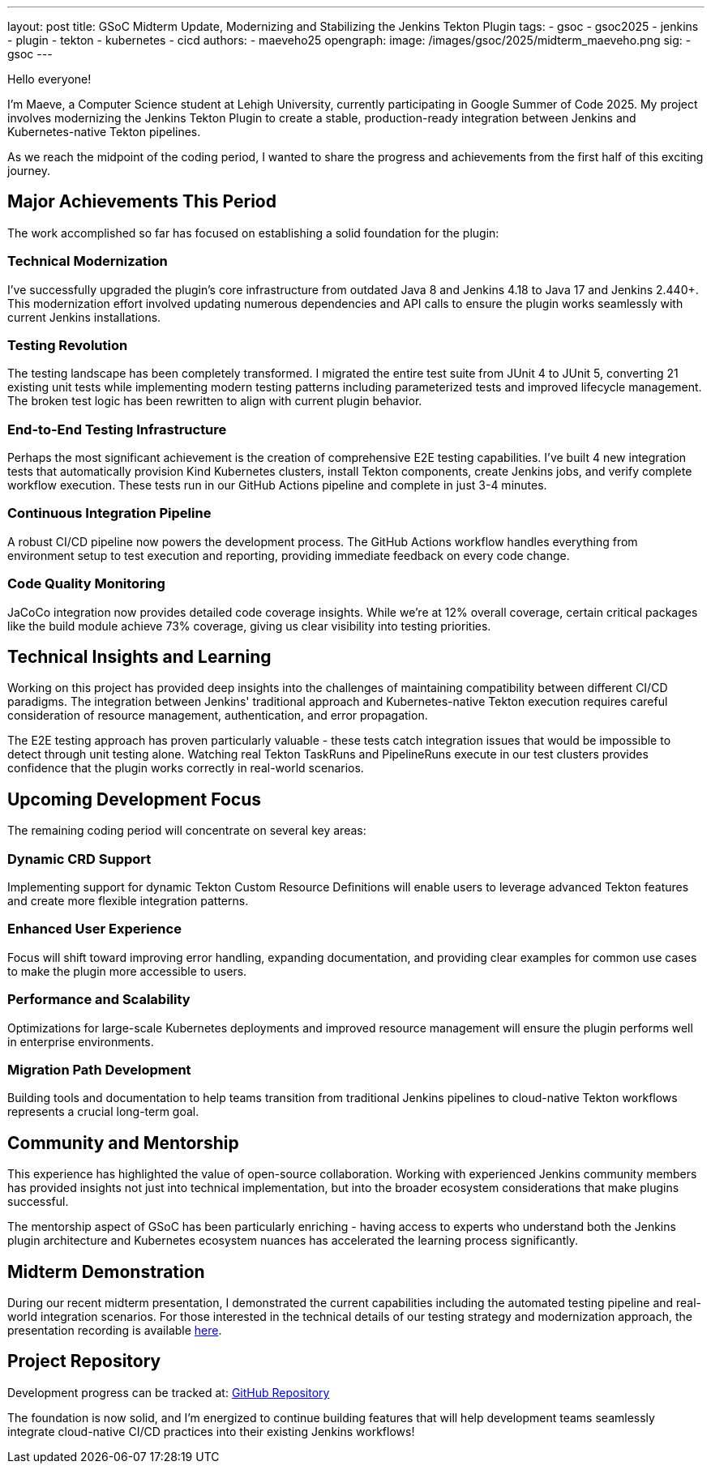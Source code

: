 ---
layout: post
title: GSoC Midterm Update, Modernizing and Stabilizing the Jenkins Tekton Plugin
tags:
  - gsoc
  - gsoc2025
  - jenkins
  - plugin
  - tekton
  - kubernetes
  - cicd
authors:
  - maeveho25
opengraph:
  image: /images/gsoc/2025/midterm_maeveho.png
sig:
  - gsoc
---

Hello everyone!

I'm Maeve, a Computer Science student at Lehigh University, currently participating in Google Summer of Code 2025. 
My project involves modernizing the Jenkins Tekton Plugin to create a stable, production-ready integration between Jenkins and Kubernetes-native Tekton pipelines.

As we reach the midpoint of the coding period, I wanted to share the progress and achievements from the first half of this exciting journey.

== Major Achievements This Period

The work accomplished so far has focused on establishing a solid foundation for the plugin:

=== Technical Modernization
I've successfully upgraded the plugin's core infrastructure from outdated Java 8 and Jenkins 4.18 to Java 17 and Jenkins 2.440+. This modernization effort involved updating numerous dependencies and API calls to ensure the plugin works seamlessly with current Jenkins installations.

=== Testing Revolution  
The testing landscape has been completely transformed.
I migrated the entire test suite from JUnit 4 to JUnit 5, converting 21 existing unit tests while implementing modern testing patterns including parameterized tests and improved lifecycle management.
The broken test logic has been rewritten to align with current plugin behavior.

=== End-to-End Testing Infrastructure
Perhaps the most significant achievement is the creation of comprehensive E2E testing capabilities. I've built 4 new integration tests that automatically provision Kind Kubernetes clusters, install Tekton components, create Jenkins jobs, and verify complete workflow execution. These tests run in our GitHub Actions pipeline and complete in just 3-4 minutes.

=== Continuous Integration Pipeline
A robust CI/CD pipeline now powers the development process. The GitHub Actions workflow handles everything from environment setup to test execution and reporting, providing immediate feedback on every code change.

=== Code Quality Monitoring
JaCoCo integration now provides detailed code coverage insights. While we're at 12% overall coverage, certain critical packages like the build module achieve 73% coverage, giving us clear visibility into testing priorities.

== Technical Insights and Learning

Working on this project has provided deep insights into the challenges of maintaining compatibility between different CI/CD paradigms. The integration between Jenkins' traditional approach and Kubernetes-native Tekton execution requires careful consideration of resource management, authentication, and error propagation.

The E2E testing approach has proven particularly valuable - these tests catch integration issues that would be impossible to detect through unit testing alone. Watching real Tekton TaskRuns and PipelineRuns execute in our test clusters provides confidence that the plugin works correctly in real-world scenarios.

== Upcoming Development Focus

The remaining coding period will concentrate on several key areas:

=== Dynamic CRD Support
Implementing support for dynamic Tekton Custom Resource Definitions will enable users to leverage advanced Tekton features and create more flexible integration patterns.

=== Enhanced User Experience
Focus will shift toward improving error handling, expanding documentation, and providing clear examples for common use cases to make the plugin more accessible to users.

=== Performance and Scalability
Optimizations for large-scale Kubernetes deployments and improved resource management will ensure the plugin performs well in enterprise environments.

=== Migration Path Development
Building tools and documentation to help teams transition from traditional Jenkins pipelines to cloud-native Tekton workflows represents a crucial long-term goal.

== Community and Mentorship

This experience has highlighted the value of open-source collaboration. Working with experienced Jenkins community members has provided insights not just into technical implementation, but into the broader ecosystem considerations that make plugins successful.

The mentorship aspect of GSoC has been particularly enriching - having access to experts who understand both the Jenkins plugin architecture and Kubernetes ecosystem nuances has accelerated the learning process significantly.

== Midterm Demonstration

During our recent midterm presentation, I demonstrated the current capabilities including the automated testing pipeline and real-world integration scenarios. For those interested in the technical details of our testing strategy and modernization approach, the presentation recording is available https://youtu.be/serD66DmEeU[here].

== Project Repository

Development progress can be tracked at: https://github.com/jenkinsci/tekton-client-plugin[GitHub Repository]

The foundation is now solid, and I'm energized to continue building features that will help development teams seamlessly integrate cloud-native CI/CD practices into their existing Jenkins workflows!
